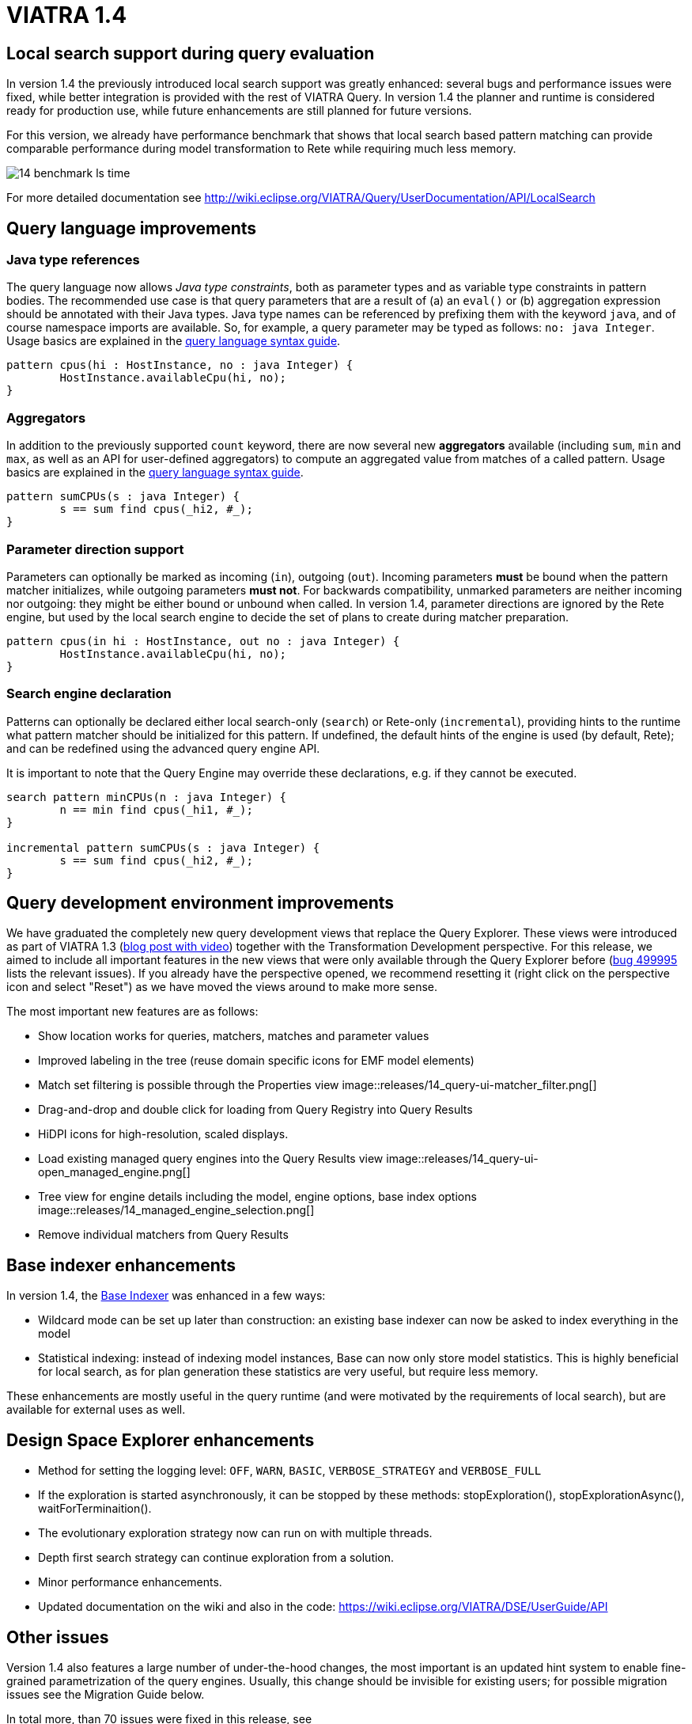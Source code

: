ifdef::env-github,env-browser[:outfilesuffix: .adoc]
ifndef::rootdir[:rootdir: .]
ifndef::imagesdir[:imagesdir: {rootdir}/../images]
[[viatra-14]]
= VIATRA 1.4

== Local search support during query evaluation

In version 1.4 the previously introduced local search support was greatly enhanced: several bugs and performance issues were fixed, while better integration is provided with the rest of VIATRA Query. In version 1.4 the planner and runtime is considered ready for production use, while future enhancements are still planned for future versions.

For this version, we already have performance benchmark that shows that local search based pattern matching can provide comparable performance during model transformation to Rete while requiring much less memory.

image::releases/14_benchmark_ls_time.png[]

For more detailed documentation see http://wiki.eclipse.org/VIATRA/Query/UserDocumentation/API/LocalSearch

== Query language improvements

=== Java type references

The query language now allows _Java type constraints_, both as parameter types and as variable type constraints in pattern bodies. The recommended use case is that query parameters that are a result of (a) an `eval()` or (b) aggregation expression should be annotated with their Java types. Java type names can be referenced by prefixing them with the keyword `java`, and of course namespace imports are available. So, for example, a query parameter may be typed as follows: `no: java Integer`.  Usage basics are explained in the https://wiki.eclipse.org/VIATRA/Query/UserDocumentation/QueryLanguage#Pattern_Structure[query language syntax guide].

[[v14-javatype]]
[source,vql]
----
pattern cpus(hi : HostInstance, no : java Integer) {
	HostInstance.availableCpu(hi, no);
}
----

=== Aggregators

In addition to the previously supported `count` keyword, there are now several new *aggregators* available (including `sum`, `min` and `max`, as well as an API for user-defined aggregators) to compute an aggregated value from matches of a called pattern. Usage basics are explained in the https://wiki.eclipse.org/VIATRA/Query/UserDocumentation/QueryLanguage#Advanced_Pattern_Constraints[query language syntax guide].

[[v14-aggregator]]
[source,vql]
----
pattern sumCPUs(s : java Integer) {
	s == sum find cpus(_hi2, #_);
}
----

=== Parameter direction support

Parameters can optionally be marked as incoming (`in`), outgoing (`out`). Incoming parameters *must* be bound when the pattern matcher initializes, while outgoing parameters *must not*. For backwards compatibility, unmarked parameters are neither incoming nor outgoing: they might be either bound or unbound when called. In version 1.4, parameter directions are ignored by the Rete engine, but used by the local search engine to decide the set of plans to create during matcher preparation.

[[v14-parameterdir]]
[source,vql]
----
pattern cpus(in hi : HostInstance, out no : java Integer) {
	HostInstance.availableCpu(hi, no);
}
----

=== Search engine declaration
Patterns can optionally be declared either local search-only (`search`) or Rete-only (`incremental`), providing hints to the runtime what pattern matcher should be initialized for this pattern. If undefined, the default hints of the engine is used (by default, Rete); and can be redefined using the advanced query engine API.

It is important to note that the Query Engine may override these declarations, e.g. if they cannot be executed.

[[v14-backend]]
[source,vql]
----
search pattern minCPUs(n : java Integer) {
	n == min find cpus(_hi1, #_);
}

incremental pattern sumCPUs(s : java Integer) {
	s == sum find cpus(_hi2, #_);
}
----

== Query development environment improvements

We have graduated the completely new query development views that replace the Query Explorer. These views were introduced as part of VIATRA 1.3 (http://viatra.net/news/2016/7/viatra-13-released[blog post with video]) together with the Transformation Development perspective. For this release, we aimed to include all important features in the new views that were only available through the Query Explorer before (http://bugs.eclipse.org/499995[bug 499995] lists the relevant issues). If you already have the perspective opened, we recommend resetting it (right click on the perspective icon and select "Reset") as we have moved the views around to make more sense.

[[File:VIATRA-Query-UI-Registry-Results-Model-Engine_details.png]]

The most important new features are as follows:

* Show location works for queries, matchers, matches and parameter values
* Improved labeling in the tree (reuse domain specific icons for EMF model elements)
* Match set filtering is possible through the Properties view
image::releases/14_query-ui-matcher_filter.png[]
* Drag-and-drop and double click for loading from Query Registry into Query Results
* HiDPI icons for high-resolution, scaled displays.
* Load existing managed query engines into the Query Results view
image::releases/14_query-ui-open_managed_engine.png[]
* Tree view for engine details including the model, engine options, base index options
image::releases/14_managed_engine_selection.png[]
* Remove individual matchers from Query Results


== Base indexer enhancements

In version 1.4, the http://wiki.eclipse.org/VIATRA/Query/UserDocumentation/API/BaseIndexer[Base Indexer] was enhanced in a few ways:

* Wildcard mode can be set up later than construction: an existing base indexer can now be asked to index everything in the model
* Statistical indexing: instead of indexing model instances, Base can now only store model statistics. This is highly beneficial for local search, as for plan generation these statistics are very useful, but require less memory.

These enhancements are mostly useful in the query runtime (and were motivated by the requirements of local search), but are available for external uses as well.

== Design Space Explorer enhancements

* Method for setting the logging level: `OFF`, `WARN`, `BASIC`, `VERBOSE_STRATEGY` and `VERBOSE_FULL`
* If the exploration is started asynchronously, it can be stopped by these methods: stopExploration(), stopExplorationAsync(), waitForTerminaition().
* The evolutionary exploration strategy now can run on with multiple threads.
* Depth first search strategy can continue exploration from a solution.
* Minor performance enhancements.
* Updated documentation on the wiki and also in the code: https://wiki.eclipse.org/VIATRA/DSE/UserGuide/API

== Other issues

Version 1.4 also features a large number of under-the-hood changes, the most important is an updated hint system to enable fine-grained parametrization of the query engines. Usually, this change should be invisible for existing users; for possible migration issues see the Migration Guide below.

In total more, than 70 issues were fixed in this release, see https://projects.eclipse.org/projects/modeling.viatra/releases/1.4.0/bugs for details.

== Migrating to VIATRA 1.4

=== Language updates

The query language introduced some new keywords, namely `in`, `out`, `search` and `incremental`. Variables and types with this name has to be escaped using the ^ symbol. On the opposite side, `count` is not a keyword anymore, so for future versions its references does not need to be escaped.

=== User interface updates

The query development UI is greatly updated. It might be worth checking out the new VIATRA perspective; for existing users of the perspective it may make sense to reset the perspective as it has been redesigned in version 1.4.

=== Internal engine API changes

==== LocalSearch internal API changes

The method `LocalSearchPlanner.initializePlanner(PQueryFlattener, Logger, IQueryMetaContext, IQueryRuntimeContext, PBodyNormalizer, LocalSearchRuntimeBasedStrategy, POperationCompiler, Map<String,Object>)` has been removed. The initialization is performed by the constructor, which has the following signature: `LocalSearchPlanner(LocalSearchBackend, Logger, PlannerConfiguration)`.

==== Hint system refactor

In VIATRA 0.9 a preliminary hint system was introduced, where it was possible to provide hints for query evaluation. In version 1.4, this hint system was extended; however, VIATRA 1.4 cannot handle hints for queries generated with older versions of VIATRA. Please, regenerate your queries with 1.4 if you want to use hints.

==== Updated runtime context API

The `IQueryRuntimeContext` interface was extended with a few new methods, related to the usage of Base indexer. For the future, it is recommended that implementors do not implement this class directly, but rely on the new `AbstractQueryRuntimeContext` base class instead.

==== DSE API breaks

The three DSE plug-ins (`dse.api`, `dse.base`, `dse.designspace`) has been restructured to a single plug-in: `org.eclipse.viatra.dse`. Manifest files should be updated accordingly.
